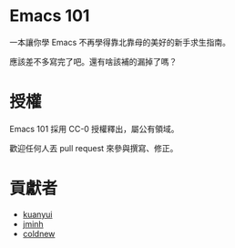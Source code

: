 * Emacs 101
一本讓你學 Emacs 不再學得靠北靠母的美好的新手求生指南。

應該差不多寫完了吧。還有啥該補的漏掉了嗎？

* 授權
Emacs 101 採用 CC-0 授權釋出，屬公有領域。

歡迎任何人丟 pull request 來參與撰寫、修正。

* 貢獻者
- [[https://kuanyui.github.io/][kuanyui]]
- [[https://github.com/jminh][jminh]]
- [[https://coldnew.github.io/][coldnew]]
